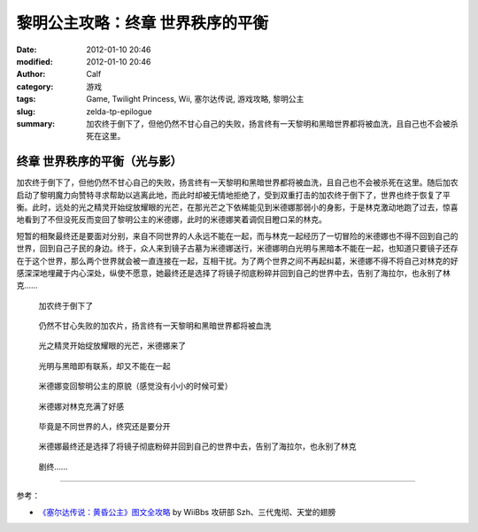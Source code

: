 黎明公主攻略：终章 世界秩序的平衡
#################################
:date: 2012-01-10 20:46
:modified: 2012-01-10 20:46
:author: Calf
:category: 游戏
:tags: Game, Twilight Princess, Wii, 塞尔达传说, 游戏攻略, 黎明公主
:slug: zelda-tp-epilogue
:summary: 加农终于倒下了，但他仍然不甘心自己的失败，扬言终有一天黎明和黑暗世界都将被血洗，且自己也不会被杀死在这里。

终章 世界秩序的平衡（光与影）
=============================

加农终于倒下了，但他仍然不甘心自己的失败，扬言终有一天黎明和黑暗世界都将被血洗，且自己也不会被杀死在这里。随后加农启动了黎明魔力向赞特寻求帮助以逃离此地，而此时却被无情地拒绝了，受到双重打击的加农终于倒下了，世界也终于恢复了平衡。此时，远处的光之精灵开始绽放耀眼的光芒，在那光芒之下依稀能见到米德娜那弱小的身影，于是林克激动地跑了过去，惊喜地看到了不但没死反而变回了黎明公主的米德娜，此时的米德娜笑着调侃目瞪口呆的林克。

短暂的相聚最终还是要面对分别，来自不同世界的人永远不能在一起，而与林克一起经历了一切冒险的米德娜也不得不回到自己的世界，回到自己子民的身边。终于，众人来到镜子古墓为米德娜送行，米德娜明白光明与黑暗本不能在一起，也知道只要镜子还存在于这个世界，那么两个世界就会被一直连接在一起，互相干扰。为了两个世界之间不再起纠葛，米德娜不得不将自己对林克的好感深深地埋藏于内心深处，纵使不愿意，她最终还是选择了将镜子彻底粉碎并回到自己的世界中去，告别了海拉尔，也永别了林克……

.. figure:: {filename}/images/2012/01/tp_epilogue_01.jpg
    :alt: tp_epilogue_01
    :target: {filename}/images/2012/01/tp_epilogue_01.jpg
    :width: 500

    加农终于倒下了

.. figure:: {filename}/images/2012/01/tp_epilogue_02.jpg
    :alt: tp_epilogue_02
    :target: {filename}/images/2012/01/tp_epilogue_02.jpg
    :width: 500

    仍然不甘心失败的加农片，扬言终有一天黎明和黑暗世界都将被血洗

.. figure:: {filename}/images/2012/01/tp_epilogue_03.jpg
    :alt: tp_epilogue_03
    :target: {filename}/images/2012/01/tp_epilogue_03.jpg
    :width: 500

    光之精灵开始绽放耀眼的光芒，米德娜来了

.. figure:: {filename}/images/2012/01/tp_epilogue_04.jpg
    :alt: tp_epilogue_04
    :target: {filename}/images/2012/01/tp_epilogue_04.jpg
    :width: 500

    光明与黑暗即有联系，却又不能在一起

.. figure:: {filename}/images/2012/01/tp_epilogue_05.jpg
    :alt: tp_epilogue_05
    :target: {filename}/images/2012/01/tp_epilogue_05.jpg
    :width: 500

    米德娜变回黎明公主的原貌（感觉没有小小的时候可爱）

.. figure:: {filename}/images/2012/01/tp_epilogue_06.jpg
    :alt: tp_epilogue_06
    :target: {filename}/images/2012/01/tp_epilogue_06.jpg
    :width: 500

    米德娜对林克充满了好感

.. figure:: {filename}/images/2012/01/tp_epilogue_07.jpg
    :alt: tp_epilogue_07
    :target: {filename}/images/2012/01/tp_epilogue_07.jpg
    :width: 500

    毕竟是不同世界的人，终究还是要分开

.. figure:: {filename}/images/2012/01/tp_epilogue_08.jpg
    :alt: tp_epilogue_08
    :target: {filename}/images/2012/01/tp_epilogue_08.jpg
    :width: 500

    米德娜最终还是选择了将镜子彻底粉碎并回到自己的世界中去，告别了海拉尔，也永别了林克

.. figure:: {filename}/images/2012/01/tp_epilogue_09.jpg
    :alt: tp_epilogue_09 
    :target: {filename}/images/2012/01/tp_epilogue_09.jpg
    :width: 500

    剧终……

--------------

参考：

-  `《塞尔达传说：黄昏公主》图文全攻略`_ by WiiBbs 攻研部 Szh、三代鬼彻、天堂的翅膀

.. _《塞尔达传说：黄昏公主》图文全攻略: http://wii.tgbus.com/glmj/gl/200611/20061129114849.shtml

